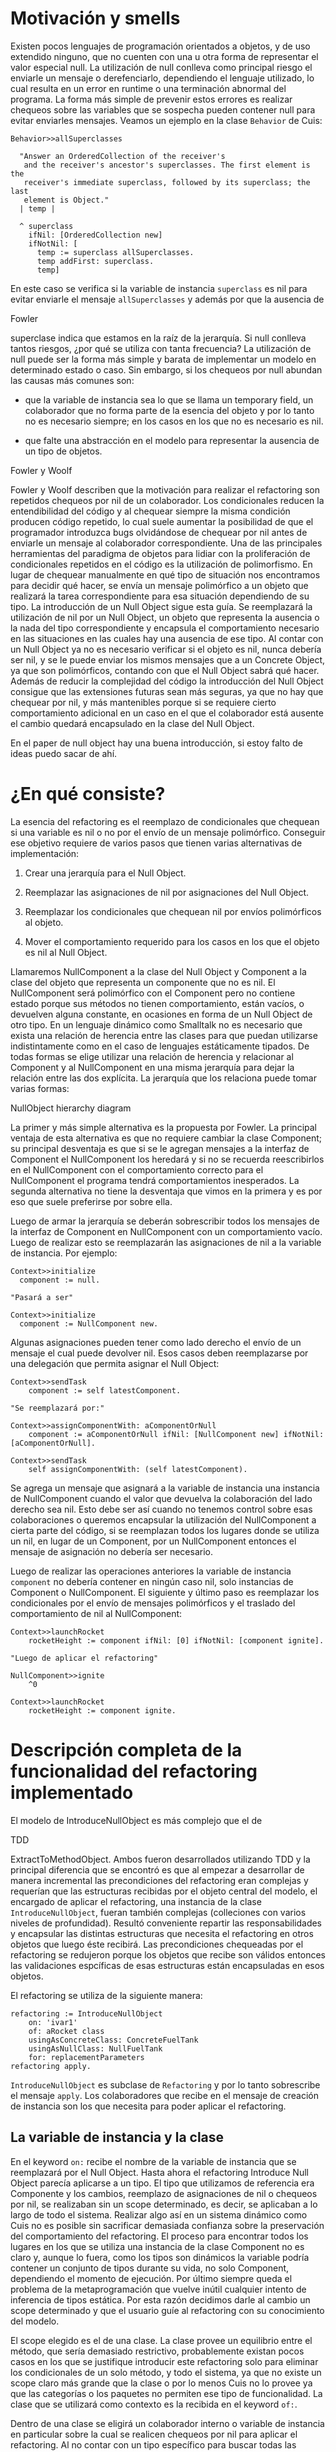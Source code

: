 * Motivación y smells

Existen pocos lenguajes de programación orientados a objetos, y de uso extendido
ninguno, que no cuenten con una u otra forma de representar el valor especial
null. La utilización de null conlleva como principal riesgo el enviarle un
mensaje o derefenciarlo, dependiendo el lenguaje utilizado, lo cual resulta en
un error en runtime o una terminación abnormal del programa. La forma más simple
de prevenir estos errores es realizar chequeos sobre las variables que se
sospecha pueden contener null para evitar enviarles mensajes. Veamos un ejemplo
en la clase =Behavior= de Cuis:

#+BEGIN_SRC 
Behavior>>allSuperclasses

  "Answer an OrderedCollection of the receiver's
   and the receiver's ancestor's superclasses. The first element is the
   receiver's immediate superclass, followed by its superclass; the last
   element is Object."
  | temp |
  
  ^ superclass
    ifNil: [OrderedCollection new]
    ifNotNil: [
      temp := superclass allSuperclasses.
      temp addFirst: superclass.
      temp]
#+END_SRC

En este caso se verifica si la variable de instancia =superclass= es nil para
evitar enviarle el mensaje =allSuperclasses= y además por que la ausencia de
:REFERENCE:
Fowler
:END:
superclase indica que estamos en la raíz de la jerarquía. Si null conlleva
tantos riesgos, ¿por qué se utiliza con tanta frecuencia?  La utilización de
null puede ser la forma más simple y barata de implementar un modelo en
determinado estado o caso. Sin embargo, si los chequeos por null abundan las
causas más comunes son:

- que la variable de instancia sea lo que se llama un temporary field,
  un colaborador que no forma parte de la esencia del objeto y por lo
  tanto no es necesario siempre; en los casos en los que no es necesario
  es nil.

- que falte una abstracción en el modelo para representar la ausencia de
  un tipo de objetos.

:REFERENCE:
Fowler y Woolf
:END:
Fowler y Woolf describen que la motivación para realizar el refactoring son
repetidos chequeos por nil de un colaborador. Los condicionales reducen la
entendibilidad del código y al chequear siempre la misma condición producen
código repetido, lo cual suele aumentar la posibilidad de que el programador
introduzca bugs olvidándose de chequear por nil antes de enviarle un mensaje al
colaborador correspondiente. Una de las principales herramientas del paradigma
de objetos para lidiar con la proliferación de condicionales repetidos en el
código es la utilización de polimorfismo. En lugar de chequear manualmente en
qué tipo de situación nos encontramos para decidir qué hacer, se envía un
mensaje polimórfico a un objeto que realizará la tarea correspondiente para esa
situación dependiendo de su tipo. La introducción de un Null Object sigue esta
guía. Se reemplazará la utilización de nil por un Null Object, un objeto que
representa la ausencia o la nada del tipo correspondiente y encapsula el
comportamiento necesario en las situaciones en las cuales hay una ausencia de
ese tipo. Al contar con un Null Object ya no es necesario verificar si el objeto
es nil, nunca debería ser nil, y se le puede enviar los mismos mensajes que a un
Concrete Object, ya que son polimórficos, contando con que el Null Object sabrá
qué hacer. Además de reducir la complejidad del código la introducción del Null
Object consigue que las extensiones futuras sean más seguras, ya que no hay que
chequear por nil, y más mantenibles porque si se requiere cierto comportamiento
adicional en un caso en el que el colaborador está ausente el cambio quedará
encapsulado en la clase del Null Object.

:WRITE:
En el paper de null object hay una buena introducción, si estoy falto de ideas puedo sacar de ahí.
:END:

* ¿En qué consiste?

La esencia del refactoring es el reemplazo de condicionales que chequean si una
variable es nil o no por el envío de un mensaje polimórfico.  Conseguir ese
objetivo requiere de varios pasos que tienen varias alternativas de
implementación:

1. Crear una jerarquía para el Null Object.

2. Reemplazar las asignaciones de nil por asignaciones del Null Object.

3. Reemplazar los condicionales que chequean nil por envíos polimórficos al
   objeto.

4. Mover el comportamiento requerido para los casos en los que el objeto es nil
   al Null Object.

Llamaremos NullComponent a la clase del Null Object y Component a la clase del
objeto que representa un componente que no es nil. El NullComponent será
polimórfico con el Component pero no contiene estado porque sus métodos no
tienen comportamiento, están vacíos, o devuelven alguna constante, en ocasiones
en forma de un Null Object de otro tipo.  En un lenguaje dinámico como Smalltalk
no es necesario que exista una relación de herencia entre las clases para que
puedan utilizarse indistintamente como en el caso de lenguajes estáticamente
tipados. De todas formas se elige utilizar una relación de herencia y relacionar
al Component y al NullComponent en una misma jerarquía para dejar la relación
entre las dos explícita. La jerarquía que los relaciona puede tomar varias
formas:

:DIAGRAM:
NullObject hierarchy diagram
:END:

La primer y más simple alternativa es la propuesta por Fowler. La principal
ventaja de esta alternativa es que no requiere cambiar la clase Component; su
principal desventaja es que si se le agregan mensajes a la interfaz de Component
el NullComponent los heredará y si no se recuerda reescribirlos en el
NullComponent con el comportamiento correcto para el NullComponent el programa
tendrá comportamientos inesperados. La segunda alternativa no tiene la
desventaja que vimos en la primera y es por eso que suele preferirse por sobre
ella.

Luego de armar la jerarquía se deberán sobrescribir todos los mensajes de la
interfaz de Component en NullComponent con un comportamiento vacío. Luego de
realizar esto se reemplazarán las asignaciones de nil a la variable de
instancia. Por ejemplo:

#+BEGIN_SRC 
Context>>initialize
  component := null.

"Pasará a ser"

Context>>initialize
  component := NullComponent new.
#+END_SRC

Algunas asignaciones pueden tener como lado derecho el envío de un
mensaje el cual puede devolver nil. Esos casos deben reemplazarse por
una delegación que permita asignar el Null Object:

#+BEGIN_SRC 
Context>>sendTask
    component := self latestComponent.

"Se reemplazará por:"

Context>>assignComponentWith: aComponentOrNull
    component := aComponentOrNull ifNil: [NullComponent new] ifNotNil: [aComponentOrNull].

Context>>sendTask
    self assignComponentWith: (self latestComponent).
#+END_SRC

Se agrega un mensaje que asignará a la variable de instancia una
instancia de NullComponent cuando el valor que devuelva la colaboración
del lado derecho sea nil. Esto debe ser así cuando no tenemos control
sobre esas colaboraciones o queremos encapsular la utilización del
NullComponent a cierta parte del código, si se reemplazan todos los
lugares donde se utiliza un nil, en lugar de un Component, por un
NullComponent entonces el mensaje de asignación no debería ser
necesario.

Luego de realizar las operaciones anteriores la variable de instancia
=component= no debería contener en ningún caso nil, solo instancias de
Component o NullComponent. El siguiente y último paso es reemplazar los
condicionales por el envío de mensajes polimórficos y el traslado del
comportamiento de nil al NullComponent:

#+BEGIN_SRC 
Context>>launchRocket
    rocketHeight := component ifNil: [0] ifNotNil: [component ignite].

"Luego de aplicar el refactoring"

NullComponent>>ignite
    ^0

Context>>launchRocket
    rocketHeight := component ignite.
#+END_SRC

* Descripción completa de la funcionalidad del refactoring implementado

El modelo de IntroduceNullObject es más complejo que el de
:REFERENCE:
TDD
:END:
ExtractToMethodObject. Ambos fueron desarrollados utilizando TDD y la principal
diferencia que se encontró es que al empezar a desarrollar de manera incremental
las precondiciones del refactoring eran complejas y requerían que las
estructuras recibidas por el objeto central del modelo, el encargado de aplicar
el refactoring, una instancia de la clase =IntroduceNullObject=, fueran también
complejas (colleciones con varios niveles de profundidad). Resultó conveniente
repartir las responsabilidades y encapsular las distintas estructuras que
necesita el refactoring en otros objetos que luego éste recibirá. Las
precondiciones chequeadas por el refactoring se redujeron porque los objetos que
recibe son válidos entonces las validaciones espcíficas de esas estructuras
están encapsuladas en esos objetos.

El refactoring se utiliza de la siguiente manera:

#+BEGIN_SRC
refactoring := IntroduceNullObject
    on: 'ivar1'
    of: aRocket class
    usingAsConcreteClass: ConcreteFuelTank
    usingAsNullClass: NullFuelTank
    for: replacementParameters
refactoring apply.
#+END_SRC

=IntroduceNullObject= es subclase de =Refactoring= y por lo tanto sobrescribe el
mensaje =apply=. Los colaboradores que recibe en el mensaje de creación de
instancia son los que necesita para poder aplicar el refactoring.

** La variable de instancia y la clase

En el keyword =on:= recibe el nombre de la variable de instancia que se
reemplazará por el Null Object. Hasta ahora el refactoring Introduce Null Object
parecía aplicarse a un tipo. El tipo que utilizamos de referencia era Componente
y los cambios, reemplazo de asignaciones de nil o chequeos por nil, se
realizaban sin un scope determinado, es decir, se aplicaban a lo largo de todo
el sistema. Realizar algo así en un sistema dinámico como Cuis no es posible sin
sacrificar demasiada confianza sobre la preservación del comportamiento del
refactoring. El proceso para encontrar todos los lugares en los que se utiliza
una instancia de la clase Component no es claro y, aunque lo fuera, como los
tipos son dinámicos la variable podría contener un conjunto de tipos durante su
vida, no solo Component, dependiendo el momento de ejecución.  Por último
siempre queda el problema de la metaprogramación que vuelve inútil cualquier
intento de inferencia de tipos estática. Por esta razón decidimos darle al
cambio un scope determinado y que el usuario guíe al refactoring con su
conocimiento del modelo.

El scope elegido es el de una clase. La clase provee un equilibrio entre el
método, que sería demasiado restrictivo, probablemente existan pocos casos en
los que se justifique introducir este refactoring solo para eliminar los
condicionales de un solo método, y todo el sistema, ya que no existe un scope
claro más grande que la clase o por lo menos Cuis no lo provee ya que las
categorías o los paquetes no permiten ese tipo de funcionalidad. La clase que se
utilizará como contexto es la recibida en el keyword =of:=.

Dentro de una clase se eligirá un colaborador interno o variable de instancia en
particular sobre la cual se realicen chequeos por nil para aplicar el
refactoring. Al no contar con un tipo específico para buscar todas las variables
es necesario fijar la o las variables que el programador, por su conocimiento
del modelo, ya sabe que deberían pertenecer a ese tipo. Esto se apoya en las
ventajas ya expuestas de floss refactoring, el caso en el que el programador
tiene claro el cambio que quiere realizar y la herramienta lo automatiza para
reducir la posibilidad de errores y aumentar la velocidad de ejecución. La
herramienta no asume entender el modelo ni poder cambiarlo sin guía del
usuario. Se elige como variable a fijar una variable de instancia porque son las
variables que están disponibles a través de todo el scope de la clase y son más
comunes que las variables de clase o las variables de pool.

El refactoring tendrá como objeto central a la variable de instancia elegida,
todo los condicionales modificados serán sobre esa variable. La única
precondición que incluye a la variable de instancia o a la clase es la que
verifica que la variable pertenezca a la clase.

** La jerarquía de Null Object

La jerarquía que se asumirá será aquella en la que Component y NullComponent
heredan de AbstractComponent, veremos por qué más adelante. Sin embargo, no es
necesario que efectivamente la implementen, no es una precondición. La única
precondición con respecto a las clases Component y NullComponent es que no sean
iguales. Si se utilizara la misma clase no se podrían enviar mensajes
polimórficos que se respondan de forma distinta dependiendo el tipo de la
variable.

** Los argumentos para los condicionales a reemplazar

Los condicionales a reemplazar ya están determinados por la variable de
instancia y su clase. Smalltalk no cuenta con condicionales como parte de su
sintaxis, éstos se implementan con polimorfismo. Por lo tanto, los tipos de
condicionales soportados por el refactoring no son más que un conjunto mensajes:

- Nil Selectors

  - =ifNil:=

  - =ifNil:ifNotNil:=

  - =ifNotNil:=

  - =ifNotNil:ifNil:=

- Boolean Selectors

  - =ifTrue:=

  - =ifTrue:ifFalse:=

  - =ifFalse:=

  - =ifFalse:ifTrue:=

Los Nil Selectors siempre tienen que tener como receptor del mensaje a la
variable de instancia y los Boolean Selectors tienen que tener como receptor del
mensaje a un envío de mensaje =isNil= a la variable de instancia:

#+BEGIN_SRC
"Nil Selector: ejemplo de receptor"
component ifNil: [^4]    

"Boolean Selector: ejemplo de receptor"
component isNil ifTrue: [^4]    
#+END_SRC

Todos los condicionales soportados serán reemplazados por el envío de un mensaje
polimórfico:

#+BEGIN_SRC 
Context>>fuel
    component ifNil: [unit zero] ifNotNil: [component fuelLeftIn: unit]

"Pasará a ser:"
Context>>fuel
    component polymorphicSelector: unit

"Agregando:"
Component>>polymorphicSelector: aUnit
    ^self fuelLeftIn: aUnit

NullComponent>>polymorphicSelector: aUnit
    ^aUnit zero
#+END_SRC

El usuario deberá elegir el selector polimórfico y los nombres de los parámetros
para las variables a parametrizar. En el ejemplo anterior el selector
polimórfico es =polymorphicSelector= y el nombre del parámetro =aUnit=.

:DIAGRAM:
un diagrama de objetos mostrando cómo intereactúan INO y RINWPP
:END:

* Funcionalidad de ReplaceIfNilWithPolymorphismParameters

=ReplaceIfNilWithPolymorphismParameters= es una clase que representa los
argumentos necesarios para reemplazar un chequeo por nil con polimorfirsmo. Los
colaboradores internos de la clase son el =methodNode= del método, la raíz del
AST, en el cual se encuentra el chequeo por nil, el =messageNode=
correspondiente al chequeo por nil y una instancia de
=VariablesToParametrizeKeywordsDefinitions=. Los dos primeros identifican y
referencian al chequeo por nil que reemplazaremos. El tercero es un objeto que
contiene la definición del mensaje polimórfico: los keywords, qué variable a
parametrizar irá en qué keyword y los nombres de los parámetros.

=ReplaceIfNilWithPolymorphismParameters= valida que el =messageNode= sea un
mensaje soportado por el refactoring.

:WRITE:
Explicar cómo se valida que el mensaje sea soportado y las complicaciones que
trae eso.  esto no lo voy a escribir hasta que no haga los tests para ver si ya
funciona todo bien o no
:END:

Verificar que el =MessageNode= represente un envío de mensaje soportado es un
poco más complicado que verificar que el selector del nodo pertenezca al
conjunto de selectores soportados y que el receptor del mensaje sea una variable
de instancia de la clase del método. La causa son algunas optimizaciones que se
realizan al construir el AST, en específico los MessageNode de un conjunto de
mensajes, dentro de los cuales encontramos a ~ifNil:ifNotNil:~ ~ifNotNil:~ y
~ifNotNil:ifNil:~.

Además, verifica que la definición del mensaje polimórfico sea consistente con
las variables a parametrizar en los bloques y que no existan colisiones entre
los nombres de los parámetros del mensaje polimórfico y las variables temporales
de los bloques que recibe el chequeo por nil como argumento.

** Validaciones de la colección de ReplaceIfNilWithPolymorphismParameters

=IntroduceNullObject= valida que los selectores seleccionados para los mensajes
polimórficos no colisionen con otro mensaje de la jerarquía del Null Object.

** Aplicación del refactoring

Al contar con la colección de =ReplaceIfNilWithPolymorphismParameters= la
aplicación del refactoring reemplaza cada uno de esos chequeos de nil con lo
argumentos correspondientes. Los cambios que se deben realizar son:

- agregar el mensaje polimórfico al Component

- agregar el mensaje polimórfico al NullComponent

- reemplazar el chequeo de nil por el envío del mensaje polimórfico

El proceso para compilar el nuevo método en las clases Component y NullComponent
es igual, lo que cambia es el bloque utilizado como fuente:

#+BEGIN_SRC
component ifNil: ['The NullComponent block'] ifNotNil: ['The Component block']
#+END_SRC

Los mensajes que tienen un solo keyword no cuentan con un bloque para alguna de
las dos clases, en ese caso el método que se compilará será vacío ya que no se
requiere ningún comportamiento si el objeto tiene ese tipo. Veamos un ejemplo:

#+BEGIN_SRC
Context>>fuel
    ^component ifNotNil: [
        self fuelLevelChecked.
        component fuelLevel]

Component>>fuelLevelWithLog: context
    context fuelLevelChecked.
    ^self fuelLevel

NullComponent>>fuelLevelWithLog: context
    "Empty method"

Context>>fuel
    component fuelLevelWithLog: self
#+END_SRC

El chequeo por nil se realizó con el mensaje =ifNotNil:=, por lo tanto si el
objeto es nil no se espera comportamiento alguno. Por esa razón el método en la
clase =NullComponent= resulta vacío.

La generación del código de los métodos para cada caso se realiza reemplazando
todas las variables a parametrizar, todas las variables que se referencian en el
:WRITE:
qué sucedía con los argumentos de los bloques? puede ser que no tenían?
:END:
bloque excepto las que sean temporales del bloque, por el nombre del parámetros
correspondiente. Para realizar esto necesitamos obtener el código fuente del
bloque y luego obtener el rango en el código fuente del método de cada variable
a parametrizar y restarle el offset del inicio del bloque.

Finalmente, se reemplaza el chequeo de nil por el envío del mensaje
polimórfico. Se toma el código fuente del método, se realiza el reemplazo y
luego se vuelve a compilar en la clase Context. El único detalle de este proceso
es que la obtención del rango que comprende el chequeo de nil se debe realizar
manualmente porque el =Encoder= no posee esta información. En el caso de
=MessageNode=s se cuenta con el rango de los keywords y sus argumentos pero no
del receptor. Por lo tanto el rango de un =MessageNode= incluyendo al receptor
debe tomar el lado derecho del rango del envío de mensaje y el lado izquierdo
del receptor.  El receptor en nuestro caso puede ser una variable o un envío de
mensaje (=instVar isNil=) por lo cual es simple obtener el rango consultando al
Encoder. La construcción del envío del mensaje la realiza el
=ReplaceIfNilWithPolymorphismParameters= correspondiente, ya que cuenta con el
mapeo entre variable a parametrizar y keyword del selector polimórfico.

** ¿Cómo se utiliza?

El usuario puede iniciar el refactoring desde el listado de clases en el System
Browser porque lo que necesita el =RefactoringApplier= para iniciar la obtención
de los argumentos es la clase a utilizar como contexto:

:DIAGRAM:
mostrar cómo se selecciona el refactoring
:END:

El =RefactoringApplier= es el encargado de recabar los argumentos para el
=IntroduceNullObject=, crear el refactoring y aplicarlo. Colaborará con el
=IntroduceNullObjectForm= y el =IntroduceNullObjectRequest= para conseguir
esto. La distribución de responsabilidades quedará reflejada en el siguiente
diagrama de secuencia que muestra cómo colaborane en un caso exitoso:

:DIAGRAM:
colaboración en caso exitoso
:END:

y la experiencia para el usuario sería:

:DIAGRAM:
mostrar el paso a paso de aplicación del refactoring.
:END:

** Comentarios adicionales

:WRITE:
¿Por qué lo aplicamos solo en el contexto de una clase? ¿Qué otras alternativas
se nos ocurrieron en un sistema dinámico como Smalltalk en el que no contamos
con el tipo o la clase de una variable?
:END:

Ya veremos que es fácil pasar de realizar el cambio en el contexto de
una clase a realizarlo en todo el sistema. Bueno quizás no es tan fácil
en un sistema dinámico como Smalltalk. Pero tiene ventajas y desventajas
realizarlo de esta manera, si lo vamos aplicando progresivamente podemos
identificar más fácil si algo se rompe y dónde.

** Preservación del comportamiento

Aplicaré los refactorings a distintas partes de Cuis y después le voy a
correr los tests.
